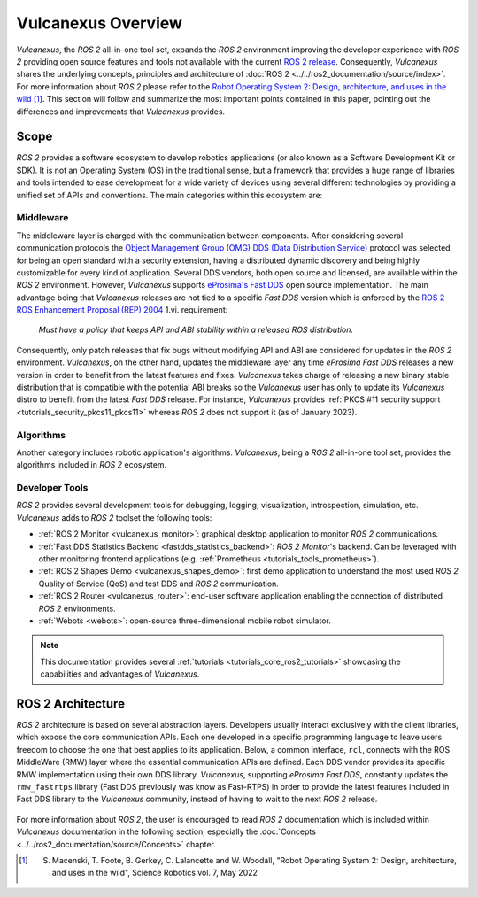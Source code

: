 .. _vulcanexus_global_introduction:

Vulcanexus Overview
===================

*Vulcanexus*, the *ROS 2* all-in-one tool set, expands the *ROS 2* environment improving the developer experience with *ROS 2* providing open source features and tools not available with the current `ROS 2 release <https://www.ros.org/reps/rep-2000.html#release-schedule>`_.
Consequently, *Vulcanexus* shares the underlying concepts, principles and architecture of :doc:`ROS 2 <../../ros2_documentation/source/index>`.
For more information about *ROS 2* please refer to the `Robot Operating System 2: Design, architecture, and uses in the wild <https://www.science.org/doi/10.1126/scirobotics.abm6074>`_ [#]_.
This section will follow and summarize the most important points contained in this paper, pointing out the differences and improvements that *Vulcanexus* provides.

Scope
-----

*ROS 2* provides a software ecosystem to develop robotics applications (or also known as a Software Development Kit or SDK).
It is not an Operating System (OS) in the traditional sense, but a framework that provides a huge range of libraries and tools intended to ease development for a wide variety of devices using several different technologies by providing a unified set of APIs and conventions.
The main categories within this ecosystem are:

Middleware
^^^^^^^^^^

The middleware layer is charged with the communication between components.
After considering several communication protocols the `Object Management Group (OMG) <https://www.omg.org/>`_ `DDS (Data Distribution Service) <https://www.omg.org/spec/DDS/About-DDS/>`_ protocol was selected for being an open standard with a security extension, having a distributed dynamic discovery and being highly customizable for every kind of application.
Several DDS vendors, both open source and licensed, are available within the *ROS 2* environment.
However, *Vulcanexus* supports `eProsima's Fast DDS <vulcanexus_fastdds>`_ open source implementation.
The main advantage being that *Vulcanexus* releases are not tied to a specific *Fast DDS* version which is enforced by the `ROS 2 ROS Enhancement Proposal (REP) 2004 <https://ros.org/reps/rep-2004.html#package-requirements>`_ 1.vi. requirement:

    *Must have a policy that keeps API and ABI stability within a released ROS distribution.*

Consequently, only patch releases that fix bugs without modifying API and ABI are considered for updates in the *ROS 2* environment.
*Vulcanexus*, on the other hand, updates the middleware layer any time *eProsima Fast DDS* releases a new version in order to benefit from the latest features and fixes.
*Vulcanexus* takes charge of releasing a new binary stable distribution that is compatible with the potential ABI breaks so the *Vulcanexus* user has only to update its *Vulcanexus* distro to benefit from the latest *Fast DDS* release.
For instance, *Vulcanexus* provides :ref:`PKCS #11 security support <tutorials_security_pkcs11_pkcs11>` whereas *ROS 2* does not support it (as of January 2023).

Algorithms
^^^^^^^^^^

Another category includes robotic application's algorithms.
*Vulcanexus*, being a *ROS 2* all-in-one tool set, provides the algorithms included in *ROS 2* ecosystem.

Developer Tools
^^^^^^^^^^^^^^^

*ROS 2* provides several development tools for debugging, logging, visualization, introspection, simulation, etc.
*Vulcanexus* adds to *ROS 2* toolset the following tools:

- :ref:`ROS 2 Monitor <vulcanexus_monitor>`: graphical desktop application to monitor *ROS 2* communications.
- :ref:`Fast DDS Statistics Backend <fastdds_statistics_backend>`: *ROS 2 Monitor*'s backend. Can be leveraged with other monitoring frontend applications (e.g. :ref:`Prometheus <tutorials_tools_prometheus>`).
- :ref:`ROS 2 Shapes Demo <vulcanexus_shapes_demo>`: first demo application to understand the most used *ROS 2* Quality of Service (QoS) and test DDS and *ROS 2* communication.
- :ref:`ROS 2 Router <vulcanexus_router>`: end-user software application enabling the connection of distributed *ROS 2* environments.
- :ref:`Webots <webots>`: open-source three-dimensional mobile robot simulator.

.. note::

    This documentation provides several :ref:`tutorials <tutorials_core_ros2_tutorials>` showcasing the capabilities and advantages of *Vulcanexus*.

ROS 2 Architecture
------------------

*ROS 2* architecture is based on several abstraction layers.
Developers usually interact exclusively with the client libraries, which expose the core communication APIs.
Each one developed in a specific programming language to leave users freedom to choose the one that best applies to its application.
Below, a common interface, ``rcl``, connects with the ROS MiddleWare (RMW) layer where the essential communication APIs are defined.
Each DDS vendor provides its specific RMW implementation using their own DDS library.
*Vulcanexus*, supporting *eProsima Fast DDS*, constantly updates the ``rmw_fastrtps`` library (Fast DDS previously was know as Fast-RTPS) in order to provide the latest features included in Fast DDS library to the *Vulcanexus* community, instead of having to wait to the next *ROS 2* release.

.. figure:: /rst/figures/intro/vulcanexus_architecture.svg
    :align: center

For more information about *ROS 2*, the user is encouraged to read *ROS 2* documentation which is included within *Vulcanexus* documentation in the following section, especially the :doc:`Concepts <../../ros2_documentation/source/Concepts>` chapter.

.. [#] S. Macenski, T. Foote, B. Gerkey, C. Lalancette and W. Woodall, "Robot Operating System 2: Design, architecture, and uses in the wild", Science Robotics vol. 7, May 2022
